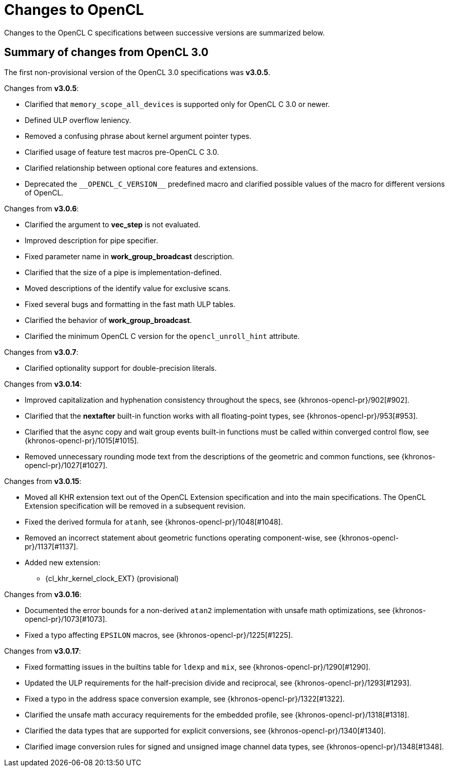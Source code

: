 // Copyright 2017-2025 The Khronos Group. This work is licensed under a
// Creative Commons Attribution 4.0 International License; see
// http://creativecommons.org/licenses/by/4.0/

[appendix]
[[changes_to_opencl]]
= Changes to OpenCL

Changes to the OpenCL C specifications between successive versions are
summarized below.

== Summary of changes from OpenCL 3.0

The first non-provisional version of the OpenCL 3.0 specifications was *v3.0.5*.

Changes from *v3.0.5*:

  * Clarified that `memory_scope_all_devices` is supported only for OpenCL C 3.0 or newer.
  * Defined ULP overflow leniency.
  * Removed a confusing phrase about kernel argument pointer types.
  * Clarified usage of feature test macros pre-OpenCL C 3.0.
  * Clarified relationship between optional core features and extensions.
  * Deprecated the `+__OPENCL_C_VERSION__+` predefined macro and clarified possible values of the macro for different versions of OpenCL.

Changes from *v3.0.6*:

  * Clarified the argument to *vec_step* is not evaluated.
  * Improved description for pipe specifier.
  * Fixed parameter name in *work_group_broadcast* description.
  * Clarified that the size of a pipe is implementation-defined.
  * Moved descriptions of the identify value for exclusive scans.
  * Fixed several bugs and formatting in the fast math ULP tables.
  * Clarified the behavior of *work_group_broadcast*.
  * Clarified the minimum OpenCL C version for the `opencl_unroll_hint` attribute.

Changes from *v3.0.7*:

  * Clarified optionality support for double-precision literals.

Changes from *v3.0.14*:

  * Improved capitalization and hyphenation consistency throughout the specs, see {khronos-opencl-pr}/902[#902].
  * Clarified that the *nextafter* built-in function works with all floating-point types, see {khronos-opencl-pr}/953[#953].
  * Clarified that the async copy and wait group events built-in functions must be called within converged control flow, see {khronos-opencl-pr}/1015[#1015].
  * Removed unnecessary rounding mode text from the descriptions of the geometric and common functions, see {khronos-opencl-pr}/1027[#1027].

Changes from *v3.0.15*:

  * Moved all KHR extension text out of the OpenCL Extension specification and into the main specifications.
    The OpenCL Extension specification will be removed in a subsequent revision.
  * Fixed the derived formula for `atanh`, see {khronos-opencl-pr}/1048[#1048].
  * Removed an incorrect statement about geometric functions operating component-wise, see {khronos-opencl-pr}/1137[#1137].
  * Added new extension:
      ** {cl_khr_kernel_clock_EXT} (provisional)

Changes from *v3.0.16*:

  * Documented the error bounds for a non-derived `atan2` implementation with unsafe math optimizations, see {khronos-opencl-pr}/1073[#1073].
  * Fixed a typo affecting `EPSILON` macros, see {khronos-opencl-pr}/1225[#1225].

Changes from *v3.0.17*:

  * Fixed formatting issues in the builtins table for `ldexp` and `mix`, see {khronos-opencl-pr}/1290[#1290].
  * Updated the ULP requirements for the half-precision divide and reciprocal, see {khronos-opencl-pr}/1293[#1293].
  * Fixed a typo in the address space conversion example, see {khronos-opencl-pr}/1322[#1322].
  * Clarified the unsafe math accuracy requirements for the embedded profile, see {khronos-opencl-pr}/1318[#1318].
  * Clarified the data types that are supported for explicit conversions, see {khronos-opencl-pr}/1340[#1340].
  * Clarified image conversion rules for signed and unsigned image channel data types, see {khronos-opencl-pr}/1348[#1348].
